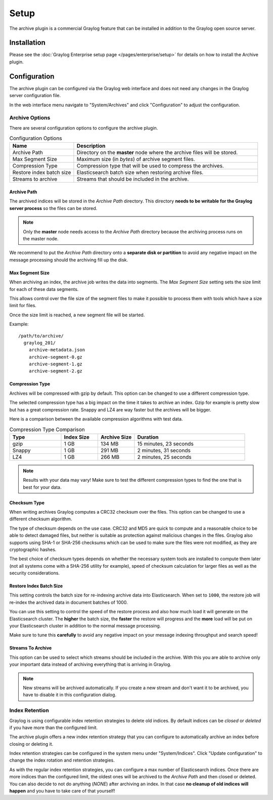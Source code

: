 *****
Setup
*****

The archive plugin is a commercial Graylog feature that can be installed in
addition to the Graylog open source server.

Installation
============

Please see the :doc:`Graylog Enterprise setup page </pages/enterprise/setup>` for details on how to install
the Archive plugin.

Configuration
=============

The archive plugin can be configured via the Graylog web interface and does
not need any changes in the Graylog server configuration file.

In the web interface menu navigate to "System/Archives" and click "Configuration"
to adjust the configuration.

.. image:: /images/archiving-setup-config.png

Archive Options
---------------

There are several configuration options to configure the archive plugin.

.. list-table:: Configuration Options
    :header-rows: 1
    :widths: 7 20

    * - Name
      - Description
    * - Archive Path
      - Directory on the **master** node where the archive files will be stored.
    * - Max Segment Size
      - Maximum size (in *bytes*) of archive segment files.
    * - Compression Type
      - Compression type that will be used to compress the archives.
    * - Restore index batch size
      - Elasticsearch batch size when restoring archive files.
    * - Streams to archive
      - Streams that should be included in the archive.

.. _archive-config-option-archive-path:

Archive Path
^^^^^^^^^^^^

The archived indices will be stored in the *Archive Path* directory. This
directory **needs to be writable for the Graylog server process** so the files
can be stored.

.. note:: Only the **master** node needs access to the *Archive Path* directory because the archiving process runs on the master node.

We recommend to put the *Archive Path* directory onto a **separate disk or partition** to avoid
any negative impact on the message processing should the archiving fill up
the disk.

Max Segment Size
^^^^^^^^^^^^^^^^^

When archiving an index, the archive job writes the data into segments.
The *Max Segment Size* setting sets the size limit for each of these data
segments.

This allows control over the file size of the segment files to make it
possible to process them with tools which have a size limit for files.

Once the size limit is reached, a new segment file will be started.

Example::

   /path/to/archive/
     graylog_201/
       archive-metadata.json
       archive-segment-0.gz
       archive-segment-1.gz
       archive-segment-2.gz

.. _archive-config-option-compression-type:

Compression Type
^^^^^^^^^^^^^^^^

Archives will be compressed with gzip by default. This option can be changed to use a different compression type.

The selected compression type has a big impact on the time it takes to archive an index. Gzip for example is pretty
slow but has a great compression rate. Snappy and LZ4 are way faster but the archives will be bigger.

Here is a comparison between the available compression algorithms with test data.

.. list-table:: Compression Type Comparison
    :header-rows: 1
    :widths: 7 5 5 15

    * - Type
      - Index Size
      - Archive Size
      - Duration
    * - gzip
      - 1 GB
      - 134 MB
      - 15 minutes, 23 seconds
    * - Snappy
      - 1 GB
      - 291 MB
      - 2 minutes, 31 seconds
    * - LZ4
      - 1 GB
      - 266 MB
      - 2 minutes, 25 seconds

.. note:: Results with your data may vary! Make sure to test the different compression types
          to find the one that is best for your data.

.. _archive-config-option-restore-batch-size:

.. _archive-config-option-checksum-type:

Checksum Type
^^^^^^^^^^^^^

When writing archives Graylog computes a CRC32 checksum over the files. This option can be changed to use a different checksum algorithm.

The type of checksum depends on the use case. CRC32 and MD5 are quick to compute and a reasonable choice to be able to detect damaged files, but neither is suitable as protection against malicious changes in the files.
Graylog also supports using SHA-1 or SHA-256 checksums which can be used to make sure the files were not modified, as they are cryptographic hashes.

The best choice of checksum types depends on whether the necessary system tools are installed to compute them later (not all systems come with a SHA-256 utility for example), speed of checksum calculation for larger files as well as the security considerations.

Restore Index Batch Size
^^^^^^^^^^^^^^^^^^^^^^^^

This setting controls the batch size for re-indexing archive data into
Elasticsearch. When set to ``1000``, the restore job will re-index the
archived data in document batches of 1000.

You can use this setting to control the speed of the restore process and also
how much load it will generate on the Elasticsearch cluster. The **higher**
the batch size, the **faster** the restore will progress and the **more** load
will be put on your Elasticsearch cluster in addition to the normal message
processing.

Make sure to tune this **carefully** to avoid any negative impact on your
message indexing throughput and search speed!

.. _archive-config-option-streams-to-archive:

Streams To Archive
^^^^^^^^^^^^^^^^^^

This option can be used to select which streams should be included in the
archive. With this you are able to archive only your important data instead
of archiving everything that is arriving in Graylog.

.. note:: New streams will be archived automatically. If you create a new stream
          and don't want it to be archived, you have to disable it in this
          configuration dialog.

.. _archive-config-index-retention:

Index Retention
---------------

Graylog is using configurable index retention strategies to delete old
indices. By default indices can be *closed* or *deleted* if you have more
than the configured limit.

The archive plugin offers a new index retention strategy that you can configure
to automatically archive an index before closing or deleting it.

Index retention strategies can be configured in the system menu under
"System/Indices". Click "Update configuration" to change the index rotation
and retention strategies.

.. image:: /images/archiving-setup-index-retention-config.png

As with the regular index retention strategies, you can configure a max
number of Elasticsearch indices. Once there are more indices than the
configured limit, the oldest ones will be archived to the *Archive Path* and
then closed or deleted. You can also decide to not do anything (*NONE*) after
archiving an index. In that case **no cleanup of old indices will happen**
and you have to take care of that yourself!
